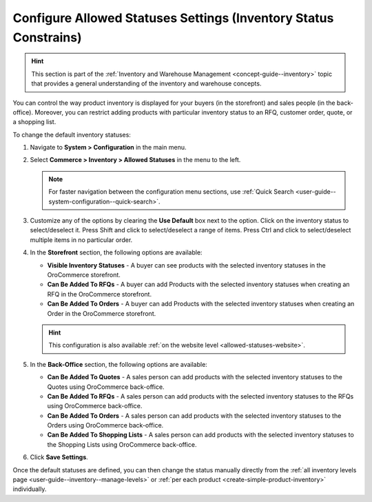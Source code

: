 .. _configuration--guide--commerce--configuration--inventory--allowed-statuses:

Configure Allowed Statuses Settings (Inventory Status Constrains)
=================================================================

.. hint:: This section is part of the :ref:`Inventory and Warehouse Management <concept-guide--inventory>` topic that provides a general understanding of the inventory and warehouse concepts.

You can control the way product inventory is displayed for your buyers (in the storefront) and sales people (in the back-office). Moreover, you can restrict adding products with particular inventory status to an RFQ, customer order, quote, or a shopping list.

To change the default inventory statuses:

1. Navigate to **System > Configuration** in the main menu.
2. Select **Commerce > Inventory > Allowed Statuses** in the menu to the left.

   .. note::
      For faster navigation between the configuration menu sections, use :ref:`Quick Search <user-guide--system-configuration--quick-search>`.

   .. image:: /user/img/system/config_commerce/inventory/AllowedStatuses.png
      :class: with-border
      :alt: Inventory allowed statuses system configuration

3. Customize any of the options by clearing the **Use Default** box next to the option. Click on the inventory status to select/deselect it. Press Shift and click to select/deselect a range of items. Press Ctrl and click to select/deselect multiple items in no particular order.

4. In the **Storefront** section, the following options are available:

   * **Visible Inventory Statuses** - A buyer can see products with the selected inventory statuses in the OroCommerce storefront.
   * **Can Be Added To RFQs** - A buyer can add Products with the selected inventory statuses when creating an RFQ in the OroCommerce storefront.
   * **Can Be Added To Orders** - A buyer can add Products with the selected inventory statuses when creating an Order in the OroCommerce storefront.

   .. hint:: This configuration is also available :ref:`on the website level <allowed-statuses-website>`.

5. In the **Back-Office** section, the following options are available:

   * **Can Be Added To Quotes** - A sales person can add products with the selected inventory statuses to the Quotes using OroCommerce back-office.
   * **Can Be Added To RFQs** - A sales person can add products with the selected inventory statuses to the RFQs using OroCommerce back-office.
   * **Can Be Added To Orders** - A sales person can add products with the selected inventory statuses to the Orders using OroCommerce back-office.
   * **Can Be Added To Shopping Lists** - A sales person can add products with the selected inventory statuses to the Shopping Lists using OroCommerce back-office.

6. Click **Save Settings**.

Once the default statuses are defined, you can then change the status manually directly from the :ref:`all inventory levels page <user-guide--inventory--manage-levels>` or :ref:`per each product <create-simple-product-inventory>` individually.
